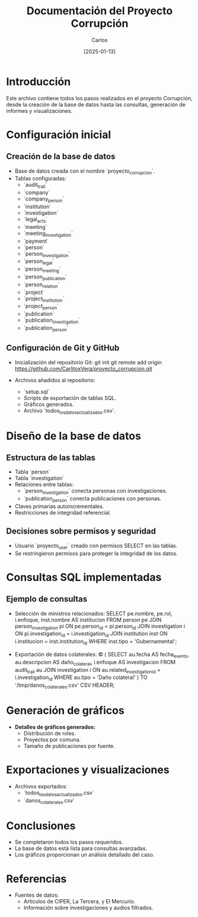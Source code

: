 #+TITLE: Documentación del Proyecto Corrupción
#+AUTHOR: Carlos
#+DATE: [2025-01-13]

* Introducción
Este archivo contiene todos los pasos realizados en el proyecto Corrupción, desde la creación de la base de datos hasta las consultas, generación de informes y visualizaciones.

* Configuración inicial
** Creación de la base de datos
- Base de datos creada con el nombre `proyecto_corrupcion`.
- Tablas configuradas:
  - `audit_trail`
  - `company`
  - `company_person`
  - `institution`
  - `investigation`
  - `legal_acts`
  - `meeting`
  - `meeting_investigation`
  - `payment`
  - `person`
  - `person_investigation`
  - `person_legal`
  - `person_meeting`
  - `person_publication`
  - `person_relation`
  - `project`
  - `project_institution`
  - `project_person`
  - `publication`
  - `publication_investigation`
  - `publication_person`

** Configuración de Git y GitHub
- Inicialización del repositorio Git:
  git init
  git remote add origin https://github.com/CarlitoxVera/proyecto_corrupcion.git

- Archivos añadidos al repositorio:
  - `setup.sql`
  - Scripts de exportación de tablas SQL.
  - Gráficos generados.
  - Archivo `todos_los_datos_actualizados.csv`.

* Diseño de la base de datos
** Estructura de las tablas
- Tabla `person`
- Tabla `investigation`
- Relaciones entre tablas:
  - `person_investigation` conecta personas con investigaciones.
  - `publication_person` conecta publicaciones con personas.
- Claves primarias autoincrementales.
- Restricciones de integridad referencial.

** Decisiones sobre permisos y seguridad
- Usuario `proyecto_user` creado con permisos SELECT en las tablas.
- Se restringieron permisos para proteger la integridad de los datos.

* Consultas SQL implementadas
** Ejemplo de consultas
- Selección de ministros relacionados:
  SELECT pe.nombre, pe.rol, i.enfoque, inst.nombre AS institucion
  FROM person pe
  JOIN person_investigation pi ON pe.person_id = pi.person_id
  JOIN investigation i ON pi.investigation_id = i.investigation_id
  JOIN institution inst ON i.institucion = inst.institution_id
  WHERE inst.tipo = 'Gubernamental';

- Exportación de datos colaterales:
  \copy (
    SELECT au.fecha AS fecha_evento, au.descripcion AS daño_colateral, i.enfoque AS investigacion
    FROM audit_trail au
    JOIN investigation i ON au.related_investigation_id = i.investigation_id
    WHERE au.tipo = 'Daño colateral'
  ) TO '/tmp/danos_colaterales.csv' CSV HEADER;

* Generación de gráficos
- **Detalles de gráficos generados:**
  - Distribución de roles.
  - Proyectos por comuna.
  - Tamaño de publicaciones por fuente.

* Exportaciones y visualizaciones
- Archivos exportados:
  - `todos_los_datos_actualizados.csv`
  - `danos_colaterales.csv`

* Conclusiones
- Se completaron todos los pasos requeridos.
- La base de datos está lista para consultas avanzadas.
- Los gráficos proporcionan un análisis detallado del caso.

* Referencias
- Fuentes de datos:
  - Artículos de CIPER, La Tercera, y El Mercurio.
  - Información sobre investigaciones y audios filtrados.
